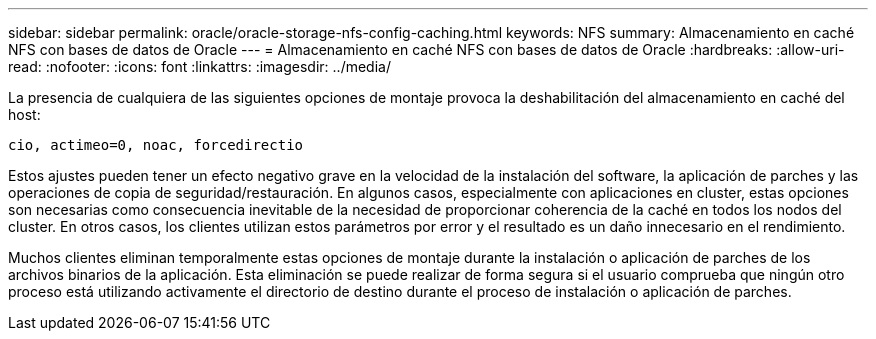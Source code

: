 ---
sidebar: sidebar 
permalink: oracle/oracle-storage-nfs-config-caching.html 
keywords: NFS 
summary: Almacenamiento en caché NFS con bases de datos de Oracle 
---
= Almacenamiento en caché NFS con bases de datos de Oracle
:hardbreaks:
:allow-uri-read: 
:nofooter: 
:icons: font
:linkattrs: 
:imagesdir: ../media/


[role="lead"]
La presencia de cualquiera de las siguientes opciones de montaje provoca la deshabilitación del almacenamiento en caché del host:

....
cio, actimeo=0, noac, forcedirectio
....
Estos ajustes pueden tener un efecto negativo grave en la velocidad de la instalación del software, la aplicación de parches y las operaciones de copia de seguridad/restauración. En algunos casos, especialmente con aplicaciones en cluster, estas opciones son necesarias como consecuencia inevitable de la necesidad de proporcionar coherencia de la caché en todos los nodos del cluster. En otros casos, los clientes utilizan estos parámetros por error y el resultado es un daño innecesario en el rendimiento.

Muchos clientes eliminan temporalmente estas opciones de montaje durante la instalación o aplicación de parches de los archivos binarios de la aplicación. Esta eliminación se puede realizar de forma segura si el usuario comprueba que ningún otro proceso está utilizando activamente el directorio de destino durante el proceso de instalación o aplicación de parches.
